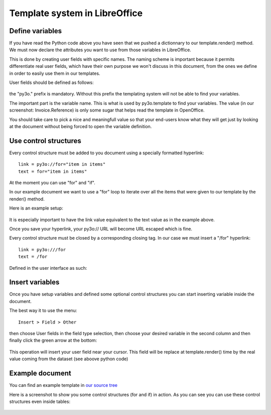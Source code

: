 Template system in LibreOffice
==============================

Define variables
~~~~~~~~~~~~~~~~

If you have read the Python code above you have seen that we pushed
a dictionnary to our template.render() method. We must now declare the attributes you want to use from those variables in LibreOffice.

This is done by creating user fields with specific names. The naming scheme is
important because it permits differentiate real user fields, which have their own purpose we won't discuss in this document, from the ones we define in order to easily use them in our templates.

User fields should be defined as follows:

  .. image:: images/fields_definition.png

the "py3o." prefix is mandatory. Without this prefix the templating system will not be able to find your variables.

The important part is the variable name. This is what is used by py3o.template to find your variables. The value (in our screenshot: Invoice.Reference) is only some sugar that helps read the template in OpenOffice.

You should take care to pick a nice and meaningfull value so that your end-users know what they will get just by looking at the document without being forced to open the variable definition.

Use control structures
~~~~~~~~~~~~~~~~~~~~~~

Every control structure must be added to you document using a specially formatted hyperlink::

    link = py3o://for="item in items"
    text = for="item in items"

At the moment you can use "for" and "if".

In our example document we want to use a "for" loop to iterate over all the items
that were given to our template by the render() method.

Here is an example setup:

  .. image:: images/for_loop_definition.png

It is especially important to have the link value equivalent to the text value as in the example above.

Once you save your hyperlink, your py3o:// URL will become URL escaped which is fine.

Every control structure must be closed by a corresponding closing tag. In our case we must insert a "/for" hyperlink::

    link = py3o:///for
    text = /for

Defined in the user interface as such:

  .. image:: images/for_loop_close_definition.png

Insert variables
~~~~~~~~~~~~~~~~

Once you have setup variables and defined some optional control structures you can start inserting variable inside the document.

The best way it to use the menu::

    Insert > Field > Other

then choose User fields in the field type selection, then choose your desired variable in the second column and then finally click the green arrow at the bottom:

  .. image:: images/fields_all_usage.png

This operation will insert your user field near your cursor. This field will be replace at template.render() time by the real value coming from the dataset (see aboove python code)

Example document
~~~~~~~~~~~~~~~~

You can find an example template in `our source tree`_

.. _our source tree: https://bitbucket.org/faide/py3o.template/src/889d8bc11290d3300f5da12f44ac98b7a6af9399/example/py3o_example_template.odt?at=default

Here is a screenshot to show you some control structures (for and if) in action. As you can see you can use these control structures even inside tables:

  .. image:: images/full_document_exemple.png


